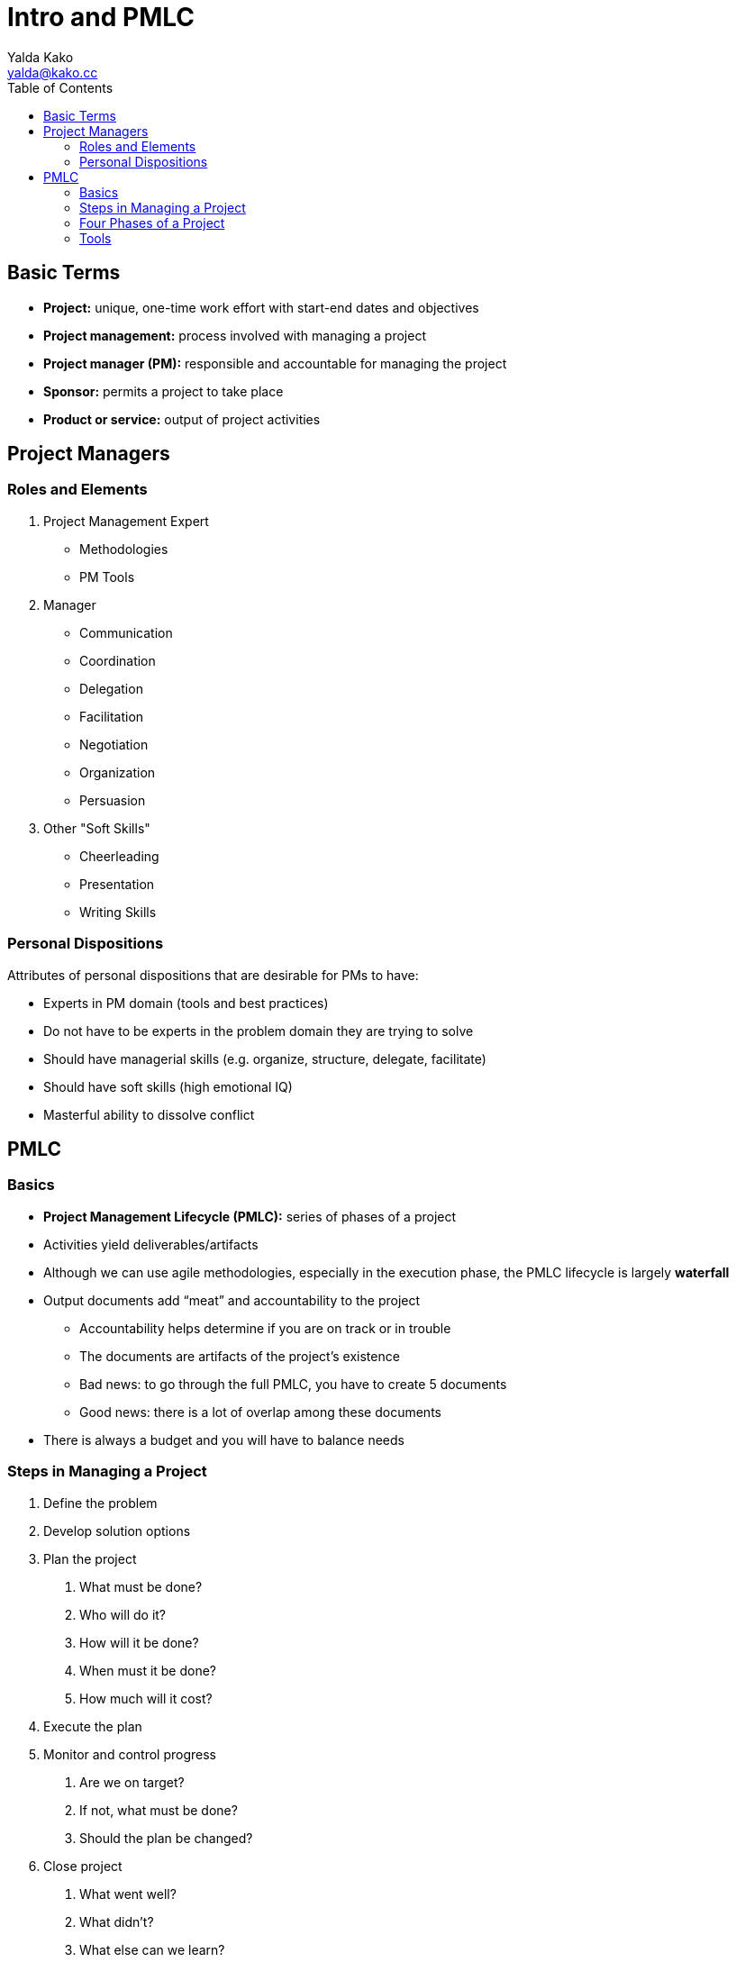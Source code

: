 = Intro and PMLC
Yalda Kako <yalda@kako.cc>
:toc: left

== Basic Terms

* *Project:* unique, one-time work effort with start-end dates and objectives

* *Project management:* process involved with managing a project

* *Project manager (PM):* responsible and accountable for managing the project

* *Sponsor:* permits a project to take place

* *Product or service:* output of project activities

== Project Managers

=== Roles and Elements

. Project Management Expert
** Methodologies
** PM Tools

. Manager
** Communication
** Coordination
** Delegation
** Facilitation
** Negotiation
** Organization
** Persuasion

. Other "Soft Skills"
** Cheerleading
** Presentation
** Writing Skills

=== Personal Dispositions

Attributes of personal dispositions that are desirable for PMs to have:

* Experts in PM domain (tools and best practices)

* Do not have to be experts in the problem domain they are trying to solve

* Should have managerial skills (e.g. organize, structure, delegate, facilitate)

* Should have soft skills (high emotional IQ)

* Masterful ability to dissolve conflict

== PMLC

=== Basics

* *Project Management Lifecycle (PMLC):* series of phases of a project

* Activities yield deliverables/artifacts

* Although we can use agile methodologies, especially in the execution phase,
the PMLC lifecycle is largely *waterfall*

* Output documents add "`meat`" and accountability to the project
** Accountability helps determine if you are on track or in trouble
** The documents are artifacts of the project's existence
** Bad news: to go through the full PMLC, you have to create 5 documents
** Good news: there is a lot of overlap among these documents

* There is always a budget and you will have to balance needs

=== Steps in Managing a Project

. Define the problem

. Develop solution options

. Plan the project
  a. What must be done?
  b. Who will do it?
  c. How will it be done?
  d. When must it be done?
  e. How much will it cost?

. Execute the plan

. Monitor and control progress
  a. Are we on target?
  b. If not, what must be done?
  c. Should the plan be changed?

. Close project
  a. What went well?
  b. What didn't?
  c. What else can we learn?

=== Four Phases of a Project

. Concept
** Output: *business case*
*** Provides justification for undertaking the work / project

. Plan
** Specifies "what we're going to do and how we're going to do it"
** Output: *project charter*
*** An agreement that governs the size and scope of the project
*** "What we will do, and what we will not do."
** Output: *project plan*
*** An operating plan for the project

. Execution & Control
** Output: *status reports*
*** Show progress and alert stakeholders of issues

. Close
** How do we deliver and move forward?
** Output: *lessons learned document*
*** Outlines what went well and what can be done better

=== Tools

* Work Breakdown Structure (WBS)
* Network Diagrams
* GANTT Charts
* Change Control Mechanism
